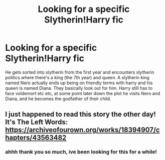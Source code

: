#+TITLE: Looking for a specific Slytherin!Harry fic

* Looking for a specific Slytherin!Harry fic
:PROPERTIES:
:Author: hexulyks
:Score: 2
:DateUnix: 1613932288.0
:DateShort: 2021-Feb-21
:FlairText: What's That Fic?
:END:
He gets sorted into slytherin from the first year and encounters slytherin politics where there's a king (the 7th year) and queen. A slytherin king named Nero actually ends up being on friendly terms with harry and his queen is named Diana. They basically look out for him. Harry still has to face voldemort etc etc, at some point later down the plot he visits Nero and Diana, and he becomes the godfather of their child.


** I just happened to read this story the other day! It's The Left Words: [[https://archiveofourown.org/works/18394907/chapters/43563482]]
:PROPERTIES:
:Author: imagesrocks123
:Score: 5
:DateUnix: 1613941590.0
:DateShort: 2021-Feb-22
:END:

*** ahhh thank you so much, ive been looking for this for a while!
:PROPERTIES:
:Author: hexulyks
:Score: 2
:DateUnix: 1613952590.0
:DateShort: 2021-Feb-22
:END:
